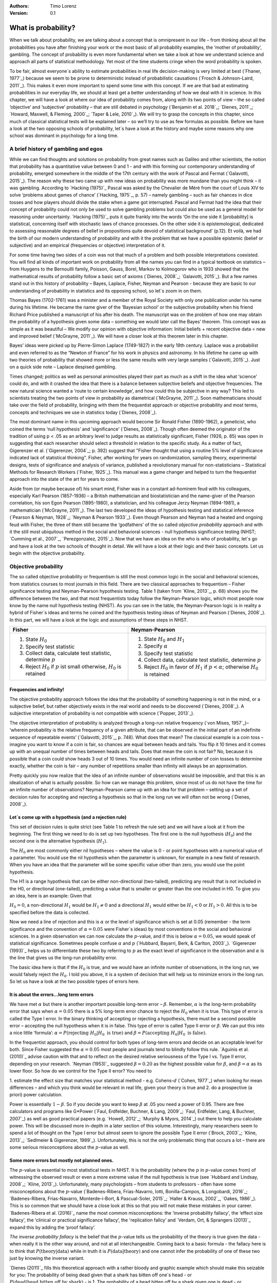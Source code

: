:Authors:
  Timo Lorenz
:Version: 0.1

What is probability?
####################

When we talk about probability, we are talking about a concept that is 
omnipresent in our life – from thinking about all the probabilities you have 
after finishing your work or the most basic of all probability examples, the 
‘mother of probability’, gambling. The concept of probability is even more 
fundamental when we take a look at how we understand science and approach all 
parts of statistical methodology. Yet most of the time students cringe when 
the word probability is spoken.

To be fair, almost everyone´s ability to estimate probabilities in real life 
decision-making is very limited at best (`Fhaner, 1977`_) because we seem to be 
prone to deterministic instead of probabilistic causations (`Frosch & 
Johnson-Laird, 2011`_). This makes it even more important to spend some time 
with this concept. If we are that bad at estimating probabilities in our 
everyday life, we should at least get a better understanding of how we deal with 
it in science. In this chapter, we will have a look at where our idea of 
probability comes from, along with its two points of view – the so called 
‘objective’ and ‘subjective’ probability – that are still debated in psychology
(`Benjamin et al. 2018`_; `Dienes, 2011`_; `Howard, Maxwell, & Fleming, 2000`_; 
`Taper & Lele, 2010`_). We will try to grasp the concepts in this chapter, 
since much of classical statistical tests will be explained later – so 
we’ll try to use as few formulas as possible. Before we have a look at the 
two opposing schools of probability, let´s have a look at the history and 
maybe some reasons why one school was dominant in psychology for a long time.

A brief history of gambling and egos
************************************

While we can find thoughts and solutions on probability from great names such 
as Galileo and other scientists, the notion that probability has a quantitative 
value between 0 and 1 - and with this forming our contemporary 
understanding of probability, emerged somewhere in the middle of the 17th 
century with the work of Pascal and Fermat (`Galavotti, 2015`_). The reason why 
these two came up with new ideas on probability was more mundane than you 
might think – it was gambling. According to `Hacking (1975)`_ Pascal was 
asked by the Chevalier de Méré from the court of Louis XIV to solve 
‘problems about games of chance’ (`Hacking, 1975`_, p. 57) – namely 
gambling – such as 
fair chances in dice tosses and how players should divide the stake when a game 
got interrupted. Pascal and Fermat had the idea that their concept of 
probability could not only be used to solve gambling problems but could also be 
used as a general model for reasoning under uncertainty. `Hacking (1975)`_ puts 
it quite frankly into the words ‘On the one side it [probability] is 
statistical, concerning itself with stochastic laws of chance processes. On the 
other side it is epistemological, dedicated to assessing reasonable degrees of 
belief in propositions quite devoid of statistical background’ (p.12). Et 
voilà, we had the birth of our modern understanding of probability and with 
it the problem that we have a possible epistemic (belief or subjective) and an 
empirical (frequencies or objective) interpretation of it.

For some time having two sides of a coin was not that much of a problem and 
both possible interpretations coexisted. You will find all kinds of important 
work on probability from all the names you can find in a typical textbook on 
statistics – from Huygens to the Bernoullli family, Poisson, Gauss, Borel, 
Markov to Kolmogorov who in 1933 showed that the mathematical results of 
probability follow a basic set of axioms (`Dienes, 2008`_; `Galavotti, 2015`_). 
But a few names stand out in this history of probability – Bayes, Laplace, 
Fisher, Neyman and Pearson - because they are basic to our understanding of 
probability in statistics and its opposing school, so let´s zoom in on them.

Thomas Bayes (1702-1761) was a minister and a member of the Royal Society with 
only one publication under his name during his lifetime. He became the name 
giver of the ‘Bayesian school’ or the subjective probability when his 
friend Richard Price published a manuscript of his after his death. The 
manuscript was on the problem of how one may obtain the probability of a 
hypothesis given some data – something we would later call the Bayes’ 
theorem. This 
concept was as simple as it was beautiful – We modify our opinion with 
objective information: Initial beliefs + recent objective data = new and 
improved belief (`McGrayne, 2011`_). We will have a closer look at this theorem 
later in this chapter.

Bayes’ ideas were picked up by Pierre-Simon Laplace (1749-1827) in the early 
19th century. Laplace was a probabilist and even referred to as the “Newton 
of France” for his work in physics and astronomy. In his lifetime he came up 
with two theories of probability that showed more or less the same results with 
very large samples (`Galavotti, 2015`_). Just on a quick side note – Laplace 
despised gambling.

Times changed; politics as well as personal animosities played their part as 
much as a shift in the idea what ‘science’ could do, and with it crashed 
the idea that there is a balance between subjective beliefs and objective 
frequencies. The new natural science wanted a ‘route to certain knowledge’, 
and how could this be subjective in any way? This led to scientists treating 
the two points of view in probability as diametrical (`McGrayne, 2011`_). 
Soon mathematicians should take over the field of probability, bringing with 
them the frequentist approach or objective probability and most terms, concepts 
and techniques we use in statistics today (`Dienes, 2008`_).

The most dominant name in this upcoming approach would become Sir Ronald Fisher 
(1890-1962), a geneticist, who coined the terms ‘null hypothesis’
and 'significance' (`Dienes, 2008`_). Though often deemed the originator of the
tradition of using p < .05 as an arbitrary level to judge results as
statistically significant, Fisher (1926, p. 85) was open in suggesting that
each researcher should select a threshold in relation to the specific study.
As a matter of fact, Gigerenzer et al. (`Gigerenzer, 2004`_; p. 392)
suggest that "Fisher thought that using a routine 5% level of significance
indicated lack of statistical thinking".
Fisher, after working for years on 
randomization, sampling theory, experimental designs, tests of significance and 
analysis of variance, published a revolutionary manual for 
non-statisticians – Statistical Methods for Research Workers (`Fisher, 
1925`_). This manual was a game changer and helped to turn the frequentist 
approach into the state of the art for years to come.

Aside from (or maybe because of) his smart mind, Fisher was in a constant 
ad-hominem feud with his colleagues, especially Karl Pearson (1857-1936) – a 
British mathematician and biostatistician and the name-giver
of the Pearson correlation, his son Egon 
Pearson (1895-1980), a statistician, and his colleague Jerzy Neyman 
(1894-1981), a mathematician (`McGrayne, 2011`_). The last two developed the 
ideas of hypothesis testing and statistical inference (`Pearson & Neyman, 1928`_; 
`Neyman & Pearson 1933`_). Even though Pearson and Neyman had a heated and 
ongoing feud with Fisher, the three of them still became the ‘godfathers’ 
of the so called *objective probability* approach and with it the still most 
ubiquitous method in the social and behavioral sciences - null hypothesis 
significance testing (NHST; `Cumming et al., 2007`_, `Perezgonzalez, 2015`_).
Now that we have an idea on the who is who of probability, let´s go and have a 
look at the two schools of thought in detail. We will have a look at their 
logic and their basic concepts. Let us begin with the objective probability.

Objective probability
*********************

The so called objective probability or frequentism is still the most common 
logic in the social and behavioral sciences, from statistics courses to most 
journals in this field. There are two classical approaches to frequentism – 
Fisher significance testing and Neyman-Pearson hypothesis testing. Table 1 
(taken from `Kline, 2013`_, p. 68) shows you the difference between the two, 
and that most frequentists today follow the Neyman-Pearson logic, which most 
people now know by the name null hypothesis testing (NHST). As you can see in 
the table, the Neyman-Pearson logic is in reality a hybrid of Fisher´s ideas 
and terms he coined and the hypothesis testing ideas of Neyman and Pearson 
(`Dienes, 2008`_). In this part, we will have a look at the logic and 
assumptions of these steps in NHST.

+------------------------------------------------------------------------------------+------------------------------------------------------------------------------------------------------------+
|Fisher                                                                              | Neyman-Pearson                                                                                             |
+====================================================================================+============================================================================================================+
| 1. State :math:`H_0`                                                               | 1. State :math:`H_0` and :math:`H_1`                                                                       |
|                                                                                    | 2. Specify :math:`\alpha`                                                                                  |
| 2. Specify test statistic                                                          | 3. Specify test statistic                                                                                  |
| 3. Collect data, calculate test statistic, determine :math:`p`                     | 4. Collect data, calculate test statistic, determine :math:`p`                                             |
| 4. Reject :math:`H_0` if :math:`p` ist small otherwise, :math:`H_0` is retained    | 5. Reject :math:`H_0` in favor of :math:`H_1` if :math:`p < \alpha`; otherwise :math:`H_0` is retained     |
+------------------------------------------------------------------------------------+------------------------------------------------------------------------------------------------------------+


Frequencies and infinity!
=========================

The objective probability approach follows the idea that the probability of 
something happening is not in the mind, or a subjective belief, but rather 
objectively exists in the real world and needs to be discovered (`Dienes, 
2008`_). A subjective interpretation of probability is not compatible with 
science (`Popper, 2013`_).

The objective interpretation of probability is analyzed through a long-run 
relative frequency (`von Mises, 1957`_)– ‘wherein probability is the 
relative frequency of a given attribute, that can be observed in the initial 
part of 
an indefinite sequence of repeatable events’ (`Galavotti, 2015`_, p. 748). 
What does that mean? The classical example is a coin toss – imagine you want 
to know if a coin is fair, so chances are equal between heads and tails. You 
flip it 10 times and it comes up with an unequal number of times between heads 
and tails. Does that mean the coin is not fair? No, because it is possible that 
a coin could show heads 3 out of 10 times. You would need an infinite 
number of coin tosses to determine exactly, whether the coin is fair – any 
number of repetitions smaller than infinity will always be an approximation.

Pretty quickly you now realize that the idea of an infinite number of 
observations would be impossible, and that this is an idealization of what is 
actually possible. So how can we manage this problem, since most of us do not 
have the time for an infinite number of observations? Neyman-Pearson came up with
an idea for that problem – setting up a set of decision rules for accepting and 
rejecting a hypothesis so that in the long run we will often not be wrong 
(`Dienes, 2008`_).


Let´s come up with a hypothesis (and a rejection rule)
======================================================

This set of decision rules is quite strict (see Table 1 to refresh the rule 
set) and we will have a look at it from the beginning. The first thing we need 
to do is set up two hypotheses. The first one is the null hypothesis 
(:math:`H_0`) and the second one is the alternative hypothesis (:math:`H_1`).

The :math:`H_0` are most commonly either nil hypotheses – where the value is 
0 - or point hypotheses with a numerical value of a parameter. You would use 
the nil hypothesis when the parameter is unknown, for example in a new field 
of research. When you have an idea that the parameter will be some specific 
value other than zero, you would use the point hypothesis.

The H1 is a range hypothesis that can be either non-directional (two-tailed), 
predicting any result that is not included in the H0, or directional 
(one-tailed), predicting a value that is smaller or greater than the one 
included in H0. To give you an idea, here is an example: Given that

:math:`H_0 = 0`, a non-directional :math:`H_1` would be :math:`H_1 \neq 0` and 
a directional :math:`H_1` would either be :math:`H_1 < 0` or  :math:`H_1 > 0`. 
All this is to be specified before the data is collected.

Now we need a line of rejection and this is :math:`\alpha` or the level of 
significance which is set at 0.05 (remember - the term significance and the 
convention of :math:`\alpha = 0.05` were Fisher`s ideas) by most conventions in 
the social and behavioral sciences. In a given observation we can now calculate 
the :math:`p`-value, and if this is below :math:`\alpha = 0.05`, we would speak 
of statistical significance. Sometimes people confuse :math:`\alpha` 
and :math:`p` (`Hubbard, Bayarri, Berk, & Carlton, 2003`_). `Gigerenzer 
(1993)`_ helps us to differentiate these two by referring to :math:`p` as the 
exact level of significance in the observation and :math:`\alpha` is the line 
that gives us the long-run probability error.

The basic idea here is that if the :math:`H_0` is true, and we would have an 
infinite number of observations, in the long run, we would falsely reject the 
:math:`H_0`. I told you above, it is a system of decision that will help us 
to minimize errors in the long run. So let us have a look at the two possible 
types of errors here.


It is about the errors...long term errors
=========================================

We have met :math:`\alpha` but there is another important possible long-term 
error – :math:`\beta`. Remember, :math:`\alpha` is the long-term probability 
error that says when :math:`\alpha = 0.05` there is a 5% long-term error 
chance to reject the :math:`H_0` when it is true. This type of error is called 
the Type I error. In the binary thinking of accepting or rejecting a 
hypothesis, there must be a second possible error – accepting the null 
hypothesis 
when it is in false. This type of error is called Type II error or 
:math:`\beta`. We can put this into a nice little ‘formula’: :math:`\alpha 
= P(\text{rejecting}\ H_0 | H_0\ \text{is true})` and :math:`\beta = 
P(\text{accepting}\ 
H_0 | H_0\ \text{is false})`.

In the frequentist approach, you should control for both types of long-term 
errors and decide on an acceptable level for both. Since Fisher suggested the 
:math:`\alpha = 0.05` most people and journals tend to blindly follow this 
rule. `Aguinis et al. (2010)`_ advise caution with that and to reflect on the 
desired relative seriousness of the Type I vs. Type II error, depending on your 
research. `Neyman (1953)`_ suggested :math:`\beta = 0.20` as the highest 
possible value for :math:`\beta`, and :math:`\beta = \alpha` as its lower 
floor. So how do we control for the Type II error? You need to

1. estimate the effect size that matches your statistical method - e.g. 
Cohens-:math:`d` (`Cohen, 1977`_) when looking for mean differences – and 
which you think would be relevant in real life, given your theory is true and
2. do a prospective (a priori) power calculation.

Power is essentially :math:`1 - \beta`. So if you decide you want to keep 
:math:`\beta` at .05 you need a power of 0.95. There are free calculators and 
programs like G\*Power (`Faul, Erdfelder, Buchner, & Lang, 2009`_; `Faul, 
Erdfelder, Lang, & Buchner, 2007`_) as well as good practical papers (e.g. 
`Howell, 2012`_; `Murphy & Myors, 2014`_) out there to help you calculate 
power. This will be discussed more in-depth in a later section of this volume. 
Interestingly, many researchers seem to spend a lot of thought on the Type I 
error but almost seem to ignore the possible Type II error (`Brock, 2003`_; 
`Kline, 2013`_; `Sedlmeier & Gigerenzer, 1989`_). Unfortunately, this is not 
the only problematic thing that occurs a lot – there are some serious 
misconceptions about the :math:`p`-value as well.

Some more errors but mostly not planned ones.
=============================================

The :math:`p`-value is essential to most statistical tests in NHST. It is the 
probability (where the :math:`p` in :math:`p`-value comes from) of witnessing 
the observed result or even a more extreme value if the null hypothesis is 
true (see `Hubbard and Lindsay, 2008`_; `Kline, 2013`_). Unfortunately, many 
psychologists – from students to professors - often have some misconceptions 
about the :math:`p`-value (`Badenes-Ribera, Frias-Navarro, Iotti, 
Bonilla-Campos, & Longobardi, 2016`_; `Badenes-Ribera, Frias-Navarro, 
Monterde-i-Bort, & Pascual-Soler, 2015`_; `Haller & Krauss, 2002`_, `Oakes, 
1986`_). This is so common that we should have a close look at this so that you 
will not make these mistakes in your career. `Badenes-Ribera et al. (2016)`_ name 
the most common misconceptions: the ‘inverse probability fallacy', the 
‘effect size fallacy', the ‘clinical or practical significance fallacy’, 
the 'replication fallcy’ and `Verdam, Ort, & Sprangers (2013)`_ expand this by 
adding the ‘proof fallacy’.

*The inverse probability fallacy* is the belief that the :math:`p`-value tells 
us the probability of the theory is true given the data - when really it is the 
other way around, and not at all interchangeable. Coming back to a 
basic formula - the fallacy here is to think that :math:`P(\text{theory} | 
\text{data})` while in truth it is :math:`P( \text{data} |\text{theory})` and 
one cannot infer the probability of one of these two just by knowing the 
inverse variant.

`Dienes (2011)`_ fills this theoretical approach with a rather bloody and 
graphic example which should make this seizable for you: The probability of 
being dead given that a shark has bitten off one`s head - or 
:math:`P(\text{dead}|\text{head bitten off by shark})` - is 1. The probability 
of a head bitten off by a shark given one is dead - or :math:`P(\text{head 
bitten off by a shark}|\text{dead})` – is almost 0 since most people die of 
other causes. Therefore, one should not mistake 
:math:`P(\text{data}|\text{theory})` with :math:`P(\text{theory}|\text{data})`.

*The effect size fallacy* is the false belief that the smaller the 
:math:`p`-value, the larger is the effect (`Gliner, Vaske, & Morgan, 2001`_). 
Yet the effect size is not determined by the :math:`p`-value but by its 
appropriate 
statistic and the confidence interval (`Cumming 2012`_; `Kline, 2013`_). Simply 
spoken, the :math:`p`-value by itself gives you very little information about 
the effect size.

*The clinical or practical significance fallacy* is closely related to the 
effect size fallacy because it links a statistically significant effect with 
the idea that it is an important effect (`Nickerson, 2000`_). The truth is 
that a statistically significant effect can be without any clinical or 
practical importance. Just imagine two samples of one million people each are 
measured in height and the statistical test shows that they have a 
statistically significant difference in height. But in real life, they have a
mean-difference of one millimeter – no one would say that a one millimeter
height difference has any practical importance. `Kirk (1996)`_ states that
the clinical or practical importance of results should be described by an
expert in the field, not presented by a :math:`p`-value.

*The replication fallacy* is the false belief that the :math:`p`-value gives 
you an exact idea about the replicability of the results. This fallacy even has 
people mistakenly thinking that the complement of :math:`p` (i.e. 
:math:`1-p`) tells you the probability of finding statistically significant 
results in a replication study (`Carver, 1978`_). Unfortunately ‘any 
:math:`p`-value gives only very vague information about what is likely to 
happen on 
replication, and any single :math:`p`-value could easily have been quite 
different, simply because of sampling variety` (`Cumming, 2008`_, p. 286).

*The proof fallacy* is the fallacy to think that when the null hypothesis is 
rejected, it proves that the alternative hypothesis is true because there can 
be possible alternative explanations. Furthermore, it is also a fallacy to 
think when the null hypothesis is not rejected, it proves that the alternative 
hypothesis is false because this just might be a consequence of statistical 
power (see `Verdam et al., 2014`_).

Conclusion
==========

As you can see, the school of objective probability or frequentism is not 
without some serious pitfalls and yet it is still the most dominant framework 
used in the social and behavioral sciences. It has its own logic that 
unfortunately is so often misunderstood that some researchers go so far as to 
call for an abandonment of significance testing (e.g. `Harlow, Mulaik, Steiger, 
2016`_; `Kline, 2013`_). Other authors (e.g. `Cummings, 2013`_) or the 
APA manual (`APA, 2010`_) demand the reporting of confidence intervals instead 
of or in addition to :math:`p`-values. Strangely, this is what Neyman often 
did. He rarely used hypothesis testing in his own research but most of the 
time reported confidence limits around the estimates of his model parameters 
(`Dienes, 2008`_). `Oakes (1986)`_ muses that some of the confusion in 
frequentism is due to fact that many researchers unknowingly have a subjective 
probability or Bayesian understanding of research. So it is time to see have a 
look at this approach and see if you are one of them.


Subjective probability
**********************

Introduction and the Bayes theorem
==================================

Remember that objective probability ‘only’ tells us something about 
inferences about long-run frequencies and their possible error rate but not 
about the probability of a hypothesis being right. But most people want to have 
some information on that as well. Just imagine you are leaving your apartment but 
before you do that, you look out the window and think ‘What are the odds it 
might rain today?’. Would you grab an umbrella or not? You might base your 
decision on how you high you estimate the probability of rain to be on this 
day. Objective probability cannot help you in this case, because this is a 
single event, not a long-run frequency. The moment you make a decision thinking 
‘I think it may rain today, I’d better take an umbrella with me’, you are 
in the realm of subjective probability.

Subjective probability is the degree of belief you have in a hypothesis 
(`Dienes, 2008`_). Of course it gets a little more complicated than that when 
we are talking about how to implement subjective probability into a statistical 
tool but the essence stays the same. The most basic notion here, before we get 
to the details, is that you have an inkling of the probability of a hypothesis. 
You might check some sources, collect some data – in our example, you 
might check the Weather Channel – but at the end of day, you have to decide 
if you think the probability of rain is high enough to take an umbrella with 
you.

Because most people are not really good at updating their personal beliefs in 
the light of new information (`Sutherland, 1994`_), we have to come up with a 
system that helps us to be more scientific. At this point we come back to 
Bayes and his friend Price who presented his work posthumously to the Royal 
Society. In this work, Bayes describes the fundamental logic to subjective 
probability – the Bayes` theorem (`Bayes & Price, 1763`_):

.. math::

  P(H|D) = P(D|H) \cdot \frac{P(H)}{P(D)}


Now, let us pick this apart:

- :math:`P(H|D)` is the posterior, the probability of a hypothesis given some 
data
- :math:`P(D|H)` is the likelihood or the probability of obtaining the data 
given your hypothesis
- :math:`P(H)` is the prior, your belief about the hypothesis before you start 
collecting data
- :math:`P(D)` is the evidence or the data

We will take a closer look at these components in a moment, but first some more 
general ideas: if you want to compare hypotheses given the same data, P(D) 
would be constant and you switch the formula above to:

.. math::

  P(H|D) \propto P(D|H) \cdot  P(H)

Your posterior is proportional to the likelihood times the prior – and this 
is the basic tenet of Bayesian statistics. It simply tells you that you will 
update the prior probability of your hypothesis when you have some data and 
you will form a new conclusion – the posterior. In real human words this 
means – from a Bayesian point of view, your scientific inference is updating 
your beliefs in a hypothesis when you have some new data (`Dienes, 2008`_). 
Before we get a more detailed look at some important concepts, let us make a 
short excursion into the philosophy of science and give these new concepts some 
time to settle in your mind. Our excursion should make it clearer why so 
many scientists had a hard time with subjective probability, even when most of 
us are using it intuitively.


A philosophical excursion to Popper & Hume
==========================================

When you think about the logic of the Bayesian approach, it is pretty close to 
inductive thinking – the process to come up with rules from observations. Let 
us take the famous swan argument here as an example. You see one white 
swan; and another one; and another one; and so on, and you come to the 
inductive conclusion that all swans are white. You have no guarantee that this 
rule is true but due to your observations it seems plausible to you. You can do 
the same thought experiment with the thought that you will wake up the next 
morning or that the sun will rise. The school of thought that used inductive 
thinking was called positivism and this thinking had two famous opponents – 
David Hume (1711-1776) and Sir Karl Popper (1902-1994).

David Hume was a Scottish philosopher who argued that we should never reason 
from experience (seeing a lot of white swans) about situations we have not 
experienced yet (seeing a swan of a different color). You might say that in 
your experience the probability increases when you see tons of white swans that 
the next one will be white too. Hume would disagree with that because it does 
not follow logically. Take the second thought experiment – you waking up 
in the morning. Every day you wake up in the morning and this experience should 
increase the probability of you waking up tomorrow – inductively speaking. 
Now, add age to the equation and you see at one point, it becomes less 
likely that you will wake up the next morning. Hume points out that ‘no 
matter how often induction has worked in the past, there is no reason to think 
it will work ever again. Not unless you already assume induction, that is’ 
(`Dienes, 2008`_, p.5). A historical fun fact that is closely related to the 
swan argument, comes from the time that the British went to Australia. Guess 
what they found? Of course, they found black swans.

The second interesting mind here is Karl Popper, who wrote a lot about the 
philosophy of science and what distinguishes science from non-science. Popper 
argued against positivism and with it inductive thinking and his philosophy 
was fallibilism. In a nutshell (because `Chapter 1.2`_ is dealing with this in 
a much deeper way): You cannot say something is true, you can only falsify 
statements. Popper agreed with Hume’s statements (e.g. `Popper, 1934`_). For 
him a theory would in a best case scenario always be a guess, nothing more. 
Maybe his reasoning had something to do with the fact that during his youth one 
of the most dominant theories – Newtonian physics – was replaced by 
relativity and quantum physics. With that, something that many people believed 
to be established was suddenly false (`Dienes, 2008`_).

As you can imagine, these two, especially Karl Popper, had a huge influence on 
how people understood science in the 20th century, and why the school of 
objective probability was so dominant for a long time. Of course there is more 
to the story – from politics to history (for an in-depth look see `McGrayne, 
2011`_) – but you have an idea why it took the school of subjective 
probability and with it the Bayesian approach for inductive reasoning so long to
be back in the game. Now it is time for us to take a deeper look into the
Bayesian ideas and its concepts.

The prior
=========

Let us start at the beginning – the prior or for the formula aficionados - 
:math:`P(H)`. Remember, the prior is your belief about the hypothesis before 
you start collecting data. How can we address this? First we have to assign a 
number between 0 and 1. Zero means there is no chance that the hypothesis is 
true and one means you are certain it is true. If you ask yourself how you 
should deal with all the possibilities between 0 and 1, the answer you will 
get from most people who have something to do with Bayes will be – How much 
money would you be willing to bet on your statement? This is a rather unclear 
answer so let us see how we can establish a prior in a more formal matter.

What we need is a distribution for the prior. First ask yourself if you have 
any previous information on the matter. This information may vary - from a 
special subjective belief to previous studies. If there is no information, we 
can use a ‘uniform prior’ or ‘uninformed prior’ with a uniform 
distribution where all values are equally likely. Do you have some previous 
information – let us say the distribution of the construct intelligence? You 
know that the 
distribution is a normal distribution with mean of 100 and a standard deviation 
of 15. So you could use this as your prior. Sometimes people use different 
priors to see how robust their posterior distribution is after the data. 
Some just use uninformed prior so that the likelihood (we will come to that one 
soon) will dominate completely – these researchers are called ‘objective 
Bayesians’ (`Dienes, 2008`_).

The concept of the prior is hard to grasp in the beginning and could be a big 
obstacle for some people to try Bayesian methods. And of course, there are a 
lot of debates about possible priors (e.g. `Gelman, 2009`_; `Kruschke, 
2010`_; `van de Schoot et al. 2014`_; `Vanpaemel, 2010`_; `Winkler, 1967`_) 
because this is the most subjective part of this school of thought. If one 
person chooses a prior, it does not mean another person would agree with that 
prior. I hope you get the idea of the prior here.


Likelihood
==========

Now that we know more about the prior :math:`P(H)` , let us now talk about the 
second part – likelihood :math:`P(D|H)`. The likelihood contains the 
information about the parameters given the data. This means that the support 
for our hypothesis is provided by our data by a likelihood distribution with
the possible values (`van de Schoot et al., 2014`_). Remember the Bayes´
theorem  from above? The posterior is proportional to the likelihood times the
prior or :math:`P(H|D) \propto P(D|H) · P(H)`. The likelihood connects the
prior to the posterior so all information that is relevant to inference from
the data is provided by the likelihood (`Birnbaum, 1962`_). We will have a 
likelihood distribution that is combined with the prior distribution or 
:math:`P(D|H) · P(H)` to obtain our posterior distribution :math:`P(H|D)`. 
What does that exactly mean?

Go back to your idea of previous information on your question. If you had no 
information and you were using a non-informative prior with a uniform 
distribution, all results would be equally possible. If you combine this with the 
likelihood, then it will show you exactly the posterior distribution because 
every probability in the prior was the same. But if you have some information 
and you are using an informed prior with a distribution of your choice, the 
likelihood will be combined with that information to form a posterior 
distribution. In the second case it means that the hypothesis with the greatest 
support from the data – the greatest likelihood – might differ from the highest 
posterior probability distribution. Also, if you have a lot of data the 
influence of the prior becomes less important to the posterior distribution 
(`Dienes, 2008`). Let us have a look at this with an example.

Imagine you would be interested in the number of rainy days in January and you 
have no idea about rain (uninformed prior). You would collect data by looking 
out the window (data and likelihood), you would come up with an idea 
about how many days it would rain (posterior) and maybe use that knowledge next 
year in January as a new and slightly informed prior. Or in a second case, you 
have the belief that it rains mostly when it is grey and cloudy 
(informed prior). Most January days in Central Europe are grey and cloudy so 
according to your belief, it should rain a lot. Once again you are collecting 
data by looking out your window (data and likelihood) and let us assume, it 
does not rain much but it is grey and cloudy, and you must update your 
information. But still the informed prior that it should rain on days that are 
grey and cloudy has an influence on your posterior. If you had collected tons of 
data on grey and cloudy days, and at the same time there is little chance of 
rain, the data would provide much more information on your posterior, your new 
belief about rainy and cloudy days, than your prior, your initial belief.
Once again you can imagine why the prior is so important (and debated, as 
mentioned above) because if the prior is misspecified, the posterior results 
are affected due to the compromise between likelihood and prior (`van de Schoot 
et al, 2014`_). Now that we have an idea of how prior and likelihood interact, 
we need to have a look at the last piece of the puzzle – the posterior 
:math:`P(H|D)`. The posterior will be a distribution that is a combination of 
prior distribution and likelihood distribution and represents your updated 
belief. The posterior shows you an explicit distribution of the probability of 
each possible value (`Kruschke, Aguinis, & Joo, 2012`_). Now you could use 
your updated belief as a new prior and repeat the whole process to update your 
knowledge once more.

Conclusion Bayes
================

I guess this was a lot to think about so let us take a breath and revisit the 
concepts. Using Bayesian methods and therefore the subjective probability 
approach is a way to update your subjective beliefs by combining your belief 
about a hypothesis and the evidence, and all this with distributions or 
different probabilities of possible results. This is much more complex than a 
possible black and white answer where you reject or do not reject a hypothesis. 
But we have seen that the prior is a double edged sword. It helps us to use 
previous knowledge (and often we have knowledge on things) but it can have an 
influence on our results because our previous knowledge might be very wrong 
and so we might choose a wrong prior. Given enough data this problem might not 
be so relevant but still it has been opening up debates in science for quite 
some time (e.g. `Gelman, 2009`_; `Kruschke, 2010`_; `van de Schoot et al. 
2014`_; `Vanpaemel, 2010`_; `Winkler, 1967`_). Furthermore, the distributions 
of posterior probabilities might give a more complex picture of reality but 
often we are forced to make black and white decisions (decide if we want to 
pay for a medication or not) because we have to act. It is a different approach 
to probability and now you have heard of it as well. So let us end with some 
final thoughts.


Conclusion chapter
******************

At this point I hope you have a better understanding of two points of view of 
probability that are common in the social and behavioral sciences. Of course 
there is much more to it; more formulas, more mathematics, and different 
statistical approaches but my goal was to give you a first idea of the concepts 
that are at the basis of so many different methods in statistics. Both points 
of view come with their own strengths, weaknesses and possible pitfalls. 
I do not want to argue for one or against the other but my hope is that you 
will understand that both points of view have a different aim, a different 
inference, and are sensitive to different things. You should be aware of your 
research question and the kind of probability that helps you to find an answer 
to this question. Do you need a black and white answer using objective 
probability or do you need a continuous distribution of posterior beliefs using 
subjective probability? Both probabilities come with a huge toolbox of 
applicable statistical methods (and some of them are discussed by my colleagues 
in this volume) and many of those methods can be used with both approaches. So 
chose your tool and scientific approach to each question you ask very careful 
and aware of the alternatives. I wish you a pleasant journey into the wonderful 
world of statistics.


References
**********

Aguinis, H., Werner, S., Lanza Abbott, J., Angert, C., Park, J. H., & 
Kohlhausen, D. (2010). Customer-centric science: Reporting significant research 
results with rigor, relevance, and practical impact in mind. Organizational 
Research Methods, 13(3), 515-539.

American Psychological Association (2010). Publication Manual of the American 
Psychological Association (5th Edition). Wahsington, DC: American Psychological 
Association.

Badenes-Ribera, L., Frias-Navarro, D., Iotti, B., Bonilla-Campos, A., & 
Longobardi, C. (2016). Misconceptions of the p-value among Chilean and Italian 
academic psychologists. Frontiers in Psychology, 7, 1247.

Badenes-Ribera, L., Frías-Navarro, D., Monterde-i-Bort, H., & Pascual-Soler, 
M. (2015). Interpretation of the p value: A national survey study in academic 
psychologists from Spain. Psicothema, 27(3), 290-295.

Bayes, T. & Price, R. (1763). An essay towards solving a problem in the 
doctrine of chances. By the late Rev. Mr. Bayes, F.R.S. Communicated by Mr. 
Price, in a letter to John Canton, A.M.F.R.S. Philosophical Transactions, 53, 
370-418.

Benjamin, D. J., Berger, J. O., Johannesson, M., Nosek, B. A., Wagenmakers, E. 
J., Berk, R., ... & Cesarini, D. (2018). Redefine statistical significance. 
Nature Human Behaviour, 2(1), 6.

Birnbaum, A. (1962). On the foundations of statistical inference. Journal of 
the American Statistical Association, 57(298), 269-306.

Brock, J. K. U. (2003). The ‘power’of international business research. 
Journal of International Business Studies, 34(1), 90-99.

Carver, R. (1978). The case against statistical significance testing. Harvard 
Educational Review, 48(3), 378-399.

Cohen, J. (1977). Statistical power analysis for the behavioral sciences. 
Cambridge, MA: Academic Press

Cumming, G. (2008). Replication and p intervals: p values predict the future 
only vaguely, but confidence intervals do much better. Perspectives on 
Psychological Science, 3(4), 286-300.

Cumming, G. (2013). Understanding the new statistics: Effect sizes, confidence 
intervals, and meta-analysis. New York, NY: Routledge.

Cumming, G., Fidler, F., Leonard, M., Kalinowski, P., Christiansen, A., 
Kleinig, A., & Wilson, S. (2007). Statistical reform in psychology: Is anything 
changing?. Psychological Science, 18(3), 230-232.

Dienes, Z. (2008). Understanding psychology as a science: An introduction to 
scientific and statistical inference. New York, NY: Palgrave Macmillan.

Dienes, Z. (2011). Bayesian versus orthodox statistics: Which side are you on?. 
Perspectives on Psychological Science, 6(3), 274-290.

Galavotti, M. C. (2015). Probability theories and organization science: The 
nature and usefulness of different ways of treating uncertainty. Journal of 
Management, 41(2), 744-760.

Hacking, I. (1975). The emergence of probability: A philosophical study of 
early ideas about probability, induction and statistical inference. Cambridge, 
UK: Cambridge University Press.

Haller, H., & Krauss, S. (2002). Misinterpretations of significance: A problem 
students share with their teachers. Methods of Psychological Research, 7(1), 
1-20.

Harlow, L. L., Mulaik, S. A., & Steiger, J. H. (2016). What if there were no 
significance tests?. New York, NY: Routledge.

Howard, G. S., Maxwell, S. E., & Fleming, K. J. (2000). The proof of the 
pudding: an illustration of the relative strengths of null hypothesis, 
meta-analysis, and Bayesian analysis. Psychological Methods, 5(3), 315.

Howell, D. C. (2012). Statistical methods for psychology. Belmont, CA: Cengage 
Learning.

Hubbard, R., Bayarri, M.J., Berk, K.N., & Carlton, M.A. (2003). Confusion over 
measures of evidence (p`s) versus errros (α`s) in classical statistical 
testing. American Statistician, 57, 171-178.

Hubbard, R., & Lindsay, R. M. (2008). Why P values are not a useful measure of 
evidence in statistical significance testing. Theory & Psychology, 18(1), 69-88.

Faul, F., Erdfelder, E., Lang, A.-G., & Buchner, A. (2007). G\*Power 3: A 
flexible statistical power analysis program for the social, behavioral, and 
biomedical sciences. Behavior Research Methods, 39, 175-191.

Faul, F., Erdfelder, E., Buchner, A., & Lang, A.-G. (2009). Statistical power 
analyses using G\*Power 3.1: Tests for correlation and regression analyses. 
Behavior Research Methods, 41, 1149-1160.

Fhaner, S. (1977). Subjective probability and everyday life. Scandinavian 
Journal of Psychology, 18(1), 81-84.

Fisher, R.A. (1925). Statistical Methods for Research Workers. London, UK: 
Oliver and Boyd.

Frosch, C. A., & Johnson-Laird, P. N. (2011). Is everyday causation 
deterministic or probabilistic?. Acta Psychologica, 137(3), 280-291.

Gelman, A. (2009). Bayes, Jeffreys, prior distributions and the philosophy of 
statistics. Statistical Science, 24(2), 176-178.

Gigerenzer, G. (1993). The superego, the ego, and the id in statistical 
reasoning. In G. Keren & C. Lewis (Eds.), A handbook for data analysis in the 
behavorial sciences: Vol. 1 Methodological issues (pp. 311-339). Hillsdale, NJ: 
Erlbaum.

Gigerenzer, G., Krauss, S., & Vitouch, O. (2004). The null ritual: 
What you always wanted to know about null hypothesis testing but were afraid 
to ask. In Handbook on Quantitative Methods in the Social Sciences. 
Sage, Thousand Oaks, CA.

Gliner, J. A., Vaske, J. J., & Morgan, G. A. (2001). Null hypothesis 
significance testing: effect size matters. Human Dimensions of Wildlife, 6(4), 
291-301.

Kirk, R. E. (1996). Practical significance: A concept whose time has come. 
Educational and Psychological Measurement, 56(5), 746-759.

Kline, R. B. (2013). Beyond significance testing: Statistics reform in the 
behavioral sciences. Washington, DC: American Psychological Association.

Kruschke, J. K. (2010). What to believe: Bayesian methods for data analysis. 
Trends in Cognitive Sciences, 14(7), 293-300.

Kruschke, J. K., Aguinis, H., & Joo, H. (2012). The time has come: Bayesian 
methods for data analysis in the organizational sciences. Organizational 
Research Methods, 15(4), 722-752.

McGrayne, S. B. (2011). The theory that would not die: how Bayes' rule cracked 
the enigma code, hunted down Russian submarines, & emerged triumphant from two 
centuries of controversy. London, UK: Yale University Press.

Murphy, K. R., Myors, B., & Wolach, A. (2014). Statistical power analysis: A 
simple and general model for traditional and modern hypothesis tests. London, 
UK: Routledge.

Neyman, J. (1953). First Course in Probability and Statistics. New York, NY: 
Henry Holt.

Neyman, J., & Pearson, E. S. (1933). IX. On the problem of the most efficient 
tests of statistical hypotheses. Philosophical Transactions of the Royal 
Society of London. Series A, Containing Papers of a Mathematical or Physical 
Character, 231(694-706), 289-337.

Nickerson, R. S. (2000). Null hypothesis significance testing: a review of an 
old and continuing controversy. Psychological Methods, 5(2), 241.

Pearson, J., & Neyman, E. S. (1928). On the use, interpretation of certain test 
criteria for purposes of statistical inference: Part I. Biometrika. A, 20, 
175-240.

Perezgonzalez, J. D. (2015). Fisher, Neyman-Pearson or NHST? A tutorial for 
teaching data testing. Frontiers in Psychology, 6, 223.

Popper, K.R. (1934). Logik der Forschung. Zur Erkenntnistheorie der modernen 
Naturwissenschaft. (Logic of scientific discvovery). Wien, AU: Springer.

Popper, K.R. (2013). Quantum theory and the schism in physics: From the 
postscript to the logic of scientific discovery. London, UK: Routledge.

Oakes, M. (1986). Statistical inference: A commentary fort he social and 
behavioural sciences. Chichester, UK: Wiley

Sedlmeier, P., & Gigerenzer, G. (1989). Do studies of statistical power have an 
effect on the power of studies?. Psychological Bulletin, 105(2), 309.

Sutherland, S. (1994). Irrationality: The enemy within. London, UK: Constable 
and Company.

Taper, M. L., & Lele, S. R. (Eds.). (2010). The nature of scientific evidence: 
statistical, philosophical, and empirical considerations. Chicago, IL: 
University of Chicago Press.

Van de Schoot, R., Kaplan, D., Denissen, J., Asendorpf, J. B., Neyer, F. J., & 
Van Aken, M. A. (2014). A gentle introduction to Bayesian analysis: 
Applications to developmental research. Child Development, 85(3), 842-860.

Vanpaemel, W. (2010). Prior sensitivity in theory testing: An apologia for the 
Bayes factor. Journal of Mathematical Psychology, 54(6), 491-498.

Verdam, M. G., Oort, F. J., & Sprangers, M. A. (2014). Significance, truth and 
proof of p values: reminders about common misconceptions regarding null 
hypothesis significance testing. Quality of Life Research, 23(1), 5-7.

Von Mises, R. (1957). Probability, statistics and truth. London, UK: George 
Allen & Unwin

Winkler, R. L. (1967). The assessment of prior distributions in Bayesian 
analysis. Journal of the American Statistical association, 62(319), 776-800.
